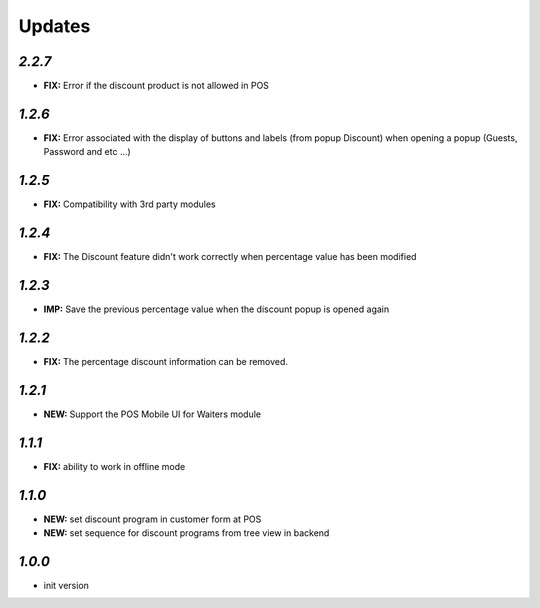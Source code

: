 .. _changelog:

Updates
=======

`2.2.7`
-------

- **FIX:** Error if the discount product is not allowed in POS

`1.2.6`
-------

- **FIX:** Error associated with the display of buttons and labels (from popup Discount) when opening a popup (Guests, Password and etc ...)

`1.2.5`
-------

- **FIX:** Compatibility with 3rd party modules

`1.2.4`
-------

- **FIX:** The Discount feature didn't work correctly when percentage value has been modified

`1.2.3`
-------

- **IMP:** Save the previous percentage value when the discount popup is opened again

`1.2.2`
-------

- **FIX:** The percentage discount information can be removed.

`1.2.1`
-------

- **NEW:** Support the POS Mobile UI for Waiters module

`1.1.1`
-------

- **FIX:** ability to work in offline mode

`1.1.0`
-------

- **NEW:** set discount program in customer form at POS
- **NEW:** set sequence for discount programs from tree view in backend

`1.0.0`
-------

- init version
